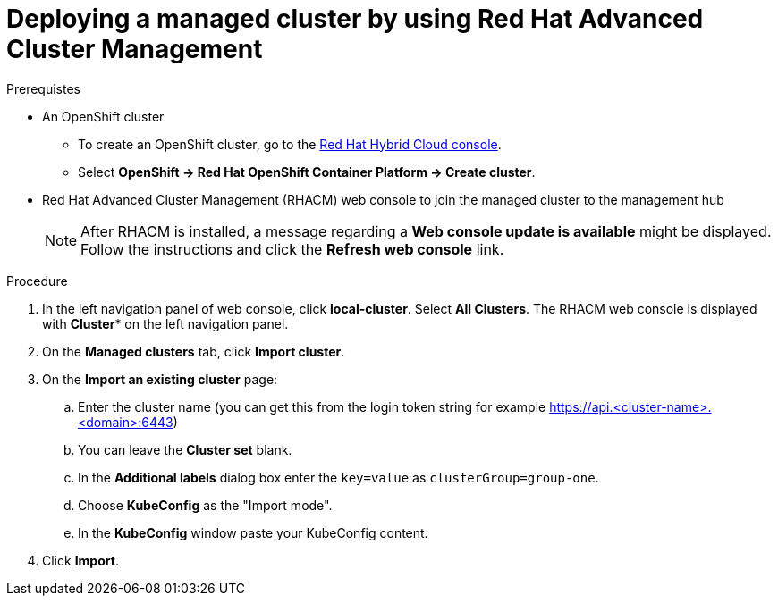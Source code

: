 :_content-type: PROCEDURE
:imagesdir: ../../images

[id="deploying-a-managed-cluster-using-rhacm"]
= Deploying a managed cluster by using Red Hat Advanced Cluster Management

.Prerequistes

* An OpenShift cluster
 ** To create an OpenShift cluster, go to the https://console.redhat.com/[Red Hat Hybrid Cloud console].
 ** Select *OpenShift \-> Red Hat OpenShift Container Platform \-> Create cluster*.

* Red Hat Advanced Cluster Management (RHACM) web console to join the managed cluster to the management hub
+
[NOTE]
====
After RHACM is installed, a message regarding a *Web console update is available* might be displayed. Follow the instructions and click the *Refresh web console* link.
====

.Procedure

. In the left navigation panel of web console, click *local-cluster*. Select *All Clusters*. The RHACM web console is displayed with *Cluster** on the left navigation panel.
. On the *Managed clusters* tab, click *Import cluster*.
. On the *Import an existing cluster* page: 
.. Enter the cluster name (you can get this from the login token string for example https://api.<cluster-name>.<domain>:6443)
.. You can leave the *Cluster set* blank. 
.. In the *Additional labels* dialog box enter the `key=value` as `clusterGroup=group-one`.
.. Choose *KubeConfig* as the "Import mode". 
.. In the *KubeConfig* window paste your KubeConfig content. 
. Click *Import*.
